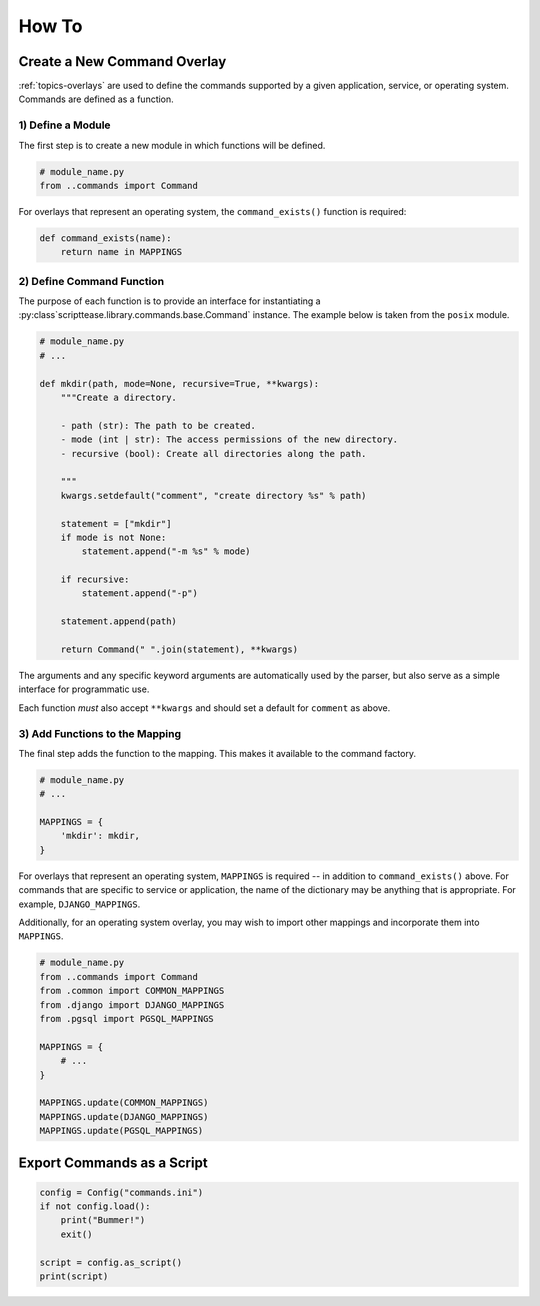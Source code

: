 .. _how-to:

******
How To
******

Create a New Command Overlay
============================

:ref:`topics-overlays` are used to define the commands supported by a given application, service, or operating system. Commands are defined as a function.

1) Define a Module
------------------

The first step is to create a new module in which functions will be defined.

.. code-block:: python

    # module_name.py
    from ..commands import Command

For overlays that represent an operating system, the ``command_exists()`` function is required:

.. code-block:: python

    def command_exists(name):
        return name in MAPPINGS


2) Define Command Function
--------------------------

The purpose of each function is to provide an interface for instantiating a :py:class`scripttease.library.commands.base.Command` instance. The example below is taken from the ``posix`` module.

.. code-block:: python

    # module_name.py
    # ...

    def mkdir(path, mode=None, recursive=True, **kwargs):
        """Create a directory.

        - path (str): The path to be created.
        - mode (int | str): The access permissions of the new directory.
        - recursive (bool): Create all directories along the path.

        """
        kwargs.setdefault("comment", "create directory %s" % path)

        statement = ["mkdir"]
        if mode is not None:
            statement.append("-m %s" % mode)

        if recursive:
            statement.append("-p")

        statement.append(path)

        return Command(" ".join(statement), **kwargs)

The arguments and any specific keyword arguments are automatically used by the parser, but also serve as a simple interface for programmatic use.

Each function *must* also accept ``**kwargs`` and should set a default for ``comment`` as above.

3) Add Functions to the Mapping
-------------------------------

The final step adds the function to the mapping. This makes it available to the command factory.

.. code-block:: python

    # module_name.py
    # ...

    MAPPINGS = {
        'mkdir': mkdir,
    }

For overlays that represent an operating system, ``MAPPINGS`` is required -- in addition to ``command_exists()`` above. For commands that are specific to service or application, the name of the dictionary may be anything that is appropriate. For example, ``DJANGO_MAPPINGS``.

Additionally, for an operating system overlay, you may wish to import other mappings and incorporate them into ``MAPPINGS``.

.. code-block:: python

    # module_name.py
    from ..commands import Command
    from .common import COMMON_MAPPINGS
    from .django import DJANGO_MAPPINGS
    from .pgsql import PGSQL_MAPPINGS

    MAPPINGS = {
        # ...
    }

    MAPPINGS.update(COMMON_MAPPINGS)
    MAPPINGS.update(DJANGO_MAPPINGS)
    MAPPINGS.update(PGSQL_MAPPINGS)

Export Commands as a Script
===========================

.. code-block:: python

    config = Config("commands.ini")
    if not config.load():
        print("Bummer!")
        exit()

    script = config.as_script()
    print(script)

